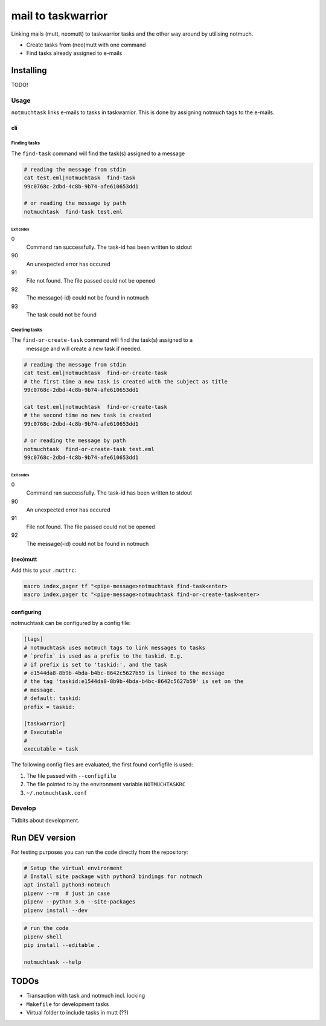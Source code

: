#######################
mail to taskwarrior
#######################
.. image:: https://travis-ci.org/neuhalje/notmuch-task.svg?branch=master
    :target: https://travis-ci.org/neuhalje/notmuch-task

Linking mails (mutt, neomutt) to taskwarrior tasks and the other way around by utilising notmuch.

- Create tasks from (neo)mutt with one command
- Find tasks already assigned to e-mails


**************
Installing
**************

TODO!


=============
Usage
=============

``notmuchtask`` links e-mails to tasks in taskwarrior. This is done by assigning notmuch tags to the e-mails.

cli
**************

Finding tasks
===============

The ``find-task`` command will find the task(s) assigned to a message

.. code:: shell

  # reading the message from stdin
  cat test.eml|notmuchtask  find-task
  99c0768c-2dbd-4c8b-9b74-afe610653dd1

  # or reading the message by path
  notmuchtask  find-task test.eml

Exit codes
-----------

0
  Command ran successfully. The task-id has been written to stdout
90
  An unexpected error has occured
91
  File not found. The file passed could not be opened
92
  The message(-id) could not be found in notmuch
93
  The task could not be found

Creating tasks
===============

The ``find-or-create-task`` command will find the task(s) assigned to a
 message and will create a new task if needed.

.. code:: shell

  # reading the message from stdin
  cat test.eml|notmuchtask  find-or-create-task
  # the first time a new task is created with the subject as title
  99c0768c-2dbd-4c8b-9b74-afe610653dd1

  cat test.eml|notmuchtask  find-or-create-task
  # the second time no new task is created
  99c0768c-2dbd-4c8b-9b74-afe610653dd1

  # or reading the message by path
  notmuchtask  find-or-create-task test.eml
  99c0768c-2dbd-4c8b-9b74-afe610653dd1


Exit codes
-----------

0
  Command ran successfully. The task-id has been written to stdout
90
  An unexpected error has occured
91
  File not found. The file passed could not be opened
92
  The message(-id) could not be found in notmuch

(neo)mutt
**************

Add this to your ``.muttrc``:

.. code:: text

  macro index,pager tf "<pipe-message>notmuchtask find-task<enter>
  macro index,pager tc "<pipe-message>notmuchtask find-or-create-task<enter>


configuring
*************

notmuchtask can be configured by a config file:

.. code:: ini

  [tags]
  # notmuchtask uses notmuch tags to link messages to tasks
  # `prefix` is used as a prefix to the taskid. E.g.
  # if prefix is set to 'taskid:', and the task
  # e1544da8-8b9b-4bda-b4bc-8642c5627b59 is linked to the message
  # the tag 'taskid:e1544da8-8b9b-4bda-b4bc-8642c5627b59' is set on the
  # message.
  # default: taskid:
  prefix = taskid:

  [taskwarrior]
  # Executable
  #
  executable = task

The following config files are evaluated, the first found configfile is used:

#. The file passed with ``--configfile``

#. The file pointed to by the environment variable ``NOTMUCHTASKRC``

#.  ``~/.notmuchtask.conf``

=============
Develop
=============

Tidbits about development.

****************
Run DEV version
****************

For testing purposes you can run the code directly from the repository:

.. code:: shell

  # Setup the virtual environment
  # Install site package with python3 bindings for notmuch
  apt install python3-notmuch
  pipenv --rm  # just in case
  pipenv --python 3.6 --site-packages
  pipenv install --dev

.. code:: shell

  # run the code
  pipenv shell
  pip install --editable .

  notmuchtask --help

****************
TODOs
****************

* Transaction with task and notmuch incl. locking
* ``Makefile`` for development tasks
* Virtual folder to include tasks in mutt (??)
